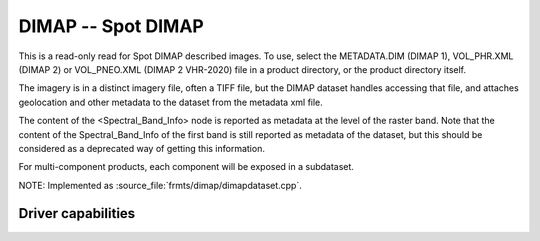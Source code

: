 .. _raster.dimap:

================================================================================
DIMAP -- Spot DIMAP
================================================================================

.. shortname:: DIMAP

.. built_in_by_default::

This is a read-only read for Spot DIMAP described images. To use, select
the METADATA.DIM (DIMAP 1), VOL_PHR.XML (DIMAP 2) or VOL_PNEO.XML (DIMAP 2 VHR-2020)
file in a product directory, or the product directory itself.

The imagery is in a distinct imagery file, often a TIFF file, but the
DIMAP dataset handles accessing that file, and attaches geolocation and
other metadata to the dataset from the metadata xml file.

The content of the <Spectral_Band_Info> node is
reported as metadata at the level of the raster band. Note that the
content of the Spectral_Band_Info of the first band is still reported as
metadata of the dataset, but this should be considered as a deprecated
way of getting this information.

For multi-component products, each component will be exposed in a subdataset.

NOTE: Implemented as :source_file:`frmts/dimap/dimapdataset.cpp`.

Driver capabilities
-------------------

.. supports_georeferencing::

.. supports_virtualio::
